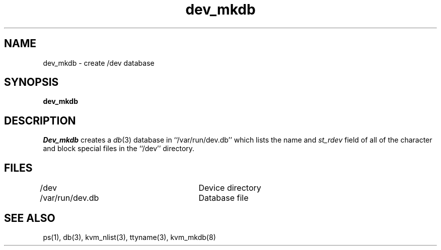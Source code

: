 .\" Copyright (c) 1990 The Regents of the University of California.
.\" All rights reserved.
.\"
.\" Redistribution and use in source and binary forms, with or without
.\" modification, are permitted provided that the following conditions
.\" are met:
.\" 1. Redistributions of source code must retain the above copyright
.\"    notice, this list of conditions and the following disclaimer.
.\" 2. Redistributions in binary form must reproduce the above copyright
.\"    notice, this list of conditions and the following disclaimer in the
.\"    documentation and/or other materials provided with the distribution.
.\" 3. All advertising materials mentioning features or use of this software
.\"    must display the following acknowledgement:
.\"	This product includes software developed by the University of
.\"	California, Berkeley and its contributors.
.\" 4. Neither the name of the University nor the names of its contributors
.\"    may be used to endorse or promote products derived from this software
.\"    without specific prior written permission.
.\"
.\" THIS SOFTWARE IS PROVIDED BY THE REGENTS AND CONTRIBUTORS ``AS IS'' AND
.\" ANY EXPRESS OR IMPLIED WARRANTIES, INCLUDING, BUT NOT LIMITED TO, THE
.\" IMPLIED WARRANTIES OF MERCHANTABILITY AND FITNESS FOR A PARTICULAR PURPOSE
.\" ARE DISCLAIMED.  IN NO EVENT SHALL THE REGENTS OR CONTRIBUTORS BE LIABLE
.\" FOR ANY DIRECT, INDIRECT, INCIDENTAL, SPECIAL, EXEMPLARY, OR CONSEQUENTIAL
.\" DAMAGES (INCLUDING, BUT NOT LIMITED TO, PROCUREMENT OF SUBSTITUTE GOODS
.\" OR SERVICES; LOSS OF USE, DATA, OR PROFITS; OR BUSINESS INTERRUPTION)
.\" HOWEVER CAUSED AND ON ANY THEORY OF LIABILITY, WHETHER IN CONTRACT, STRICT
.\" LIABILITY, OR TORT (INCLUDING NEGLIGENCE OR OTHERWISE) ARISING IN ANY WAY
.\" OUT OF THE USE OF THIS SOFTWARE, EVEN IF ADVISED OF THE POSSIBILITY OF
.\" SUCH DAMAGE.
.\"
.\"	@(#)dev_mkdb.8	5.3 (Berkeley) 05/06/91
.\"
.TH dev_mkdb 8 ""
.UC 7
.SH NAME
dev_mkdb \- create /dev database
.SH SYNOPSIS
.B dev_mkdb
.SH DESCRIPTION
.I Dev_mkdb
creates a
.IR db (3)
database in ``/var/run/dev.db'' which lists the name and
.I st_rdev
field of all of the character and block special files in the ``/dev''
directory.
.SH FILES
/dev					Device directory
.br
/var/run/dev.db		Database file
.SH SEE ALSO
ps(1), db(3), kvm_nlist(3), ttyname(3), kvm_mkdb(8)
